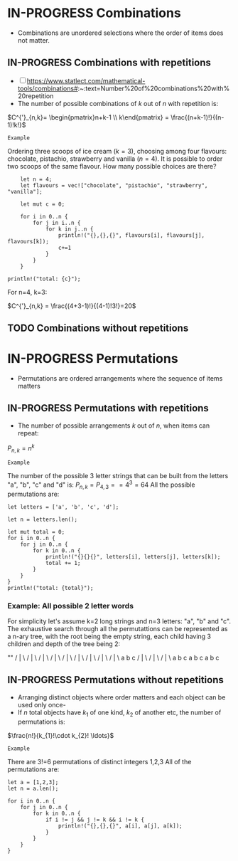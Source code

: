 * IN-PROGRESS Combinations
:PROPERTIES:
:ID:       b378a169-4180-440d-bfe0-0f4d76082fe1
:END:
- Combinations are unordered selections where the order of items does not matter.
** IN-PROGRESS Combinations with repetitions
:PROPERTIES:
:ID:       0652c4e2-a6ea-431b-a6bf-506f038e2c30
:END:
- [ ] https://www.statlect.com/mathematical-tools/combinations#:~:text=Number%20of%20combinations%20with%20repetition
- The number of possible combinations of $k$ out of $n$ with repetition is:

$C^{'}_{n,k}= \begin{pmatrix}n+k-1 \\ k\end{pmatrix} = \frac{(n+k-1)!}{(n-1)!k!}$

=Example=

Ordering three scoops of ice cream ($k=3$), choosing among four flavours: chocolate, pistachio, strawberry and vanilla ($n=4$).
It is possible to order two scoops of the same flavour. How many possible choices are there?

#+BEGIN_SRC rustic
    let n = 4;
    let flavours = vec!["chocolate", "pistachio", "strawberry", "vanilla"];

    let mut c = 0;

    for i in 0..n {
        for j in i..n {
            for k in j..n {
                println!("{},{},{}", flavours[i], flavours[j], flavours[k]);
                c+=1
            }
        }
    }

println!("total: {c}");
#+END_SRC

#+RESULTS:
#+begin_example
chocolate,chocolate,chocolate
chocolate,chocolate,pistachio
chocolate,chocolate,strawberry
chocolate,chocolate,vanilla
chocolate,pistachio,pistachio
chocolate,pistachio,strawberry
chocolate,pistachio,vanilla
chocolate,strawberry,strawberry
chocolate,strawberry,vanilla
chocolate,vanilla,vanilla
pistachio,pistachio,pistachio
pistachio,pistachio,strawberry
pistachio,pistachio,vanilla
pistachio,strawberry,strawberry
pistachio,strawberry,vanilla
pistachio,vanilla,vanilla
strawberry,strawberry,strawberry
strawberry,strawberry,vanilla
strawberry,vanilla,vanilla
vanilla,vanilla,vanilla
total: 20
#+end_example

For n=4, k=3:

$C^{'}_{n,k} = \frac{(4+3-1)!}{(4-1)!3!}=20$
** TODO Combinations without repetitions
* IN-PROGRESS Permutations
:PROPERTIES:
:ID:       9da0961e-0868-45e1-a4a8-da79e0d8d87a
:END:
- Permutations are ordered arrangements where the sequence of items matters
** IN-PROGRESS Permutations with repetitions
:PROPERTIES:
:ID:       a55507c5-7035-4b0d-99f1-c9cc94217e10
:END:
- The number of possible arrangements $k$ out of $n$, when items can repeat:

$P_{n,k}=n^{k}$

=Example=

The number of the possible 3 letter strings that can be built from the letters "a", "b", "c" and "d" is:
$P_{n,k}=P_{4,3}==4^3=64$
All the possible permutations are:

#+BEGIN_SRC rustic
let letters = ['a', 'b', 'c', 'd'];

let n = letters.len();

let mut total = 0;
for i in 0..n {
    for j in 0..n {
        for k in 0..n {
            println!("{}{}{}", letters[i], letters[j], letters[k]);
            total += 1;
        }
    }
}
println!("total: {total}");
#+END_SRC

#+RESULTS:
#+begin_example
aaa
aab
aac
aad
aba
abb
abc
abd
aca
acb
acc
acd
ada
adb
adc
add
baa
bab
bac
bad
bba
bbb
bbc
bbd
bca
bcb
bcc
bcd
bda
bdb
bdc
bdd
caa
cab
cac
cad
cba
cbb
cbc
cbd
cca
ccb
ccc
ccd
cda
cdb
cdc
cdd
daa
dab
dac
dad
dba
dbb
dbc
dbd
dca
dcb
dcc
dcd
dda
ddb
ddc
ddd
total: 64
#+end_example

*** Example: All possible 2 letter words
:PROPERTIES:
:ID:       179ea8a5-f539-4055-8819-e998ca3138e5
:END:

For simplicity let's assume k=2 long strings and n=3 letters: "a", "b" and "c".
The exhaustive search through all the permutattions can be represented as a n-ary tree, with the root being the empty string, each child having 3 children and depth of the tree being 2:

              ""
            / |  \
           /  |   \
          /   |    \
         /    |     \
        /     |      \
       /      |       \
      /       |        \
     /        |         \
    /         |          \
   a          b           c
 / | \     /  | \       / | \
a  b  c    a  b  c     a  b  c
** IN-PROGRESS Permutations without repetitions
:PROPERTIES:
:ID:       f9cc2064-0225-47e7-ade0-70ad721622f7
:END:
- Arranging distinct objects where order matters and each object can be used only once-
- If $n$ total objects have $k_1$ of one kind, $k_2$ of another etc, the number of permutations is:
$\frac{n!}{k_{1}!\cdot k_{2}! \ldots}$

=Example=

There are 3!=6 permutations of distinct integers 1,2,3
All of the permutations are:

#+BEGIN_SRC rustic
let a = [1,2,3];
let n = a.len();

for i in 0..n {
    for j in 0..n {
        for k in 0..n {
            if i != j && j != k && i != k {
                println!("{},{},{}", a[i], a[j], a[k]);
            }
        }
    }
}
#+END_SRC

#+RESULTS:
: 1,2,3
: 1,3,2
: 2,1,3
: 2,3,1
: 3,1,2
: 3,2,1
